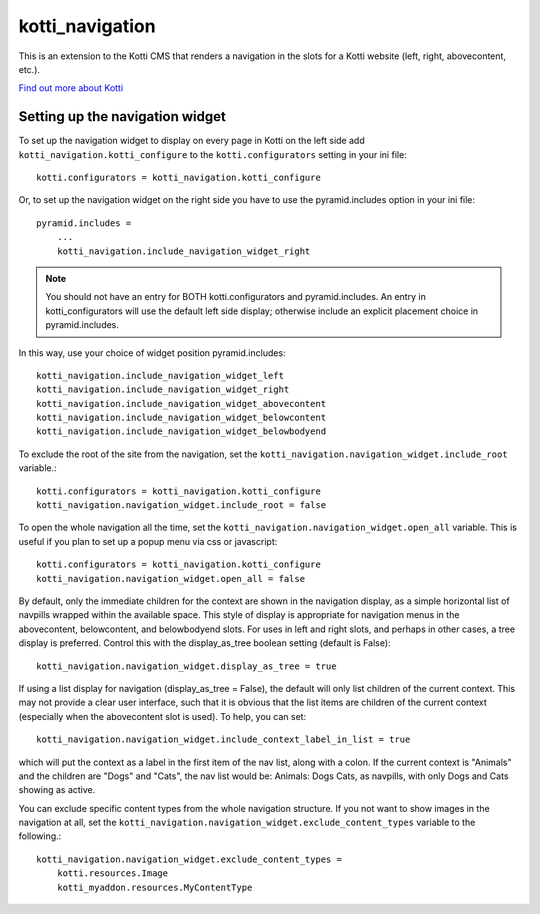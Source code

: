 ================
kotti_navigation
================

This is an extension to the Kotti CMS that renders a navigation in the
slots for a Kotti website (left, right, abovecontent, etc.).

`Find out more about Kotti`_

Setting up the navigation widget
================================

To set up the navigation widget to display on every page in Kotti on the
left side add ``kotti_navigation.kotti_configure`` to the
``kotti.configurators`` setting in your ini file::

    kotti.configurators = kotti_navigation.kotti_configure

Or, to set up the navigation widget on the right side you have to use the
pyramid.includes option in your ini file::

    pyramid.includes = 
        ...
        kotti_navigation.include_navigation_widget_right

.. Note:: You should not have an entry for BOTH kotti.configurators and
          pyramid.includes. An entry in kotti_configurators will use the
          default left side display; otherwise include an explicit placement
          choice in pyramid.includes.

In this way, use your choice of widget position pyramid.includes::

    kotti_navigation.include_navigation_widget_left
    kotti_navigation.include_navigation_widget_right
    kotti_navigation.include_navigation_widget_abovecontent
    kotti_navigation.include_navigation_widget_belowcontent
    kotti_navigation.include_navigation_widget_belowbodyend

To exclude the root of the site from the navigation, set the
``kotti_navigation.navigation_widget.include_root`` variable.::

    kotti.configurators = kotti_navigation.kotti_configure
    kotti_navigation.navigation_widget.include_root = false

To open the whole navigation all the time, set the
``kotti_navigation.navigation_widget.open_all`` variable. This is useful if
you plan to set up a popup menu via css or javascript::

    kotti.configurators = kotti_navigation.kotti_configure
    kotti_navigation.navigation_widget.open_all = false


By default, only the immediate children for the context are shown in the
navigation display, as a simple horizontal list of navpills wrapped within the
available space. This style of display is appropriate for navigation menus in
the abovecontent, belowcontent, and belowbodyend slots. For uses in left and
right slots, and perhaps in other cases, a tree display is preferred. Control
this with the display_as_tree boolean setting (default is False)::

    kotti_navigation.navigation_widget.display_as_tree = true

If using a list display for navigation (display_as_tree = False), the default
will only list children of the current context. This may not provide a clear
user interface, such that it is obvious that the list items are children of
the current context (especially when the abovecontent slot is used). To help,
you can set::

    kotti_navigation.navigation_widget.include_context_label_in_list = true

which will put the context as a label in the first item of the nav list, along
with a colon. If the current context is "Animals" and the children are "Dogs"
and "Cats", the nav list would be: Animals: Dogs Cats, as navpills, with only
Dogs and Cats showing as active.

You can exclude specific content types from the whole navigation
structure. If you not want to show images in the navigation at all,
set the ``kotti_navigation.navigation_widget.exclude_content_types`` 
variable to the following.::

    kotti_navigation.navigation_widget.exclude_content_types = 
        kotti.resources.Image
        kotti_myaddon.resources.MyContentType


.. _Find out more about Kotti: http://pypi.python.org/pypi/Kotti

